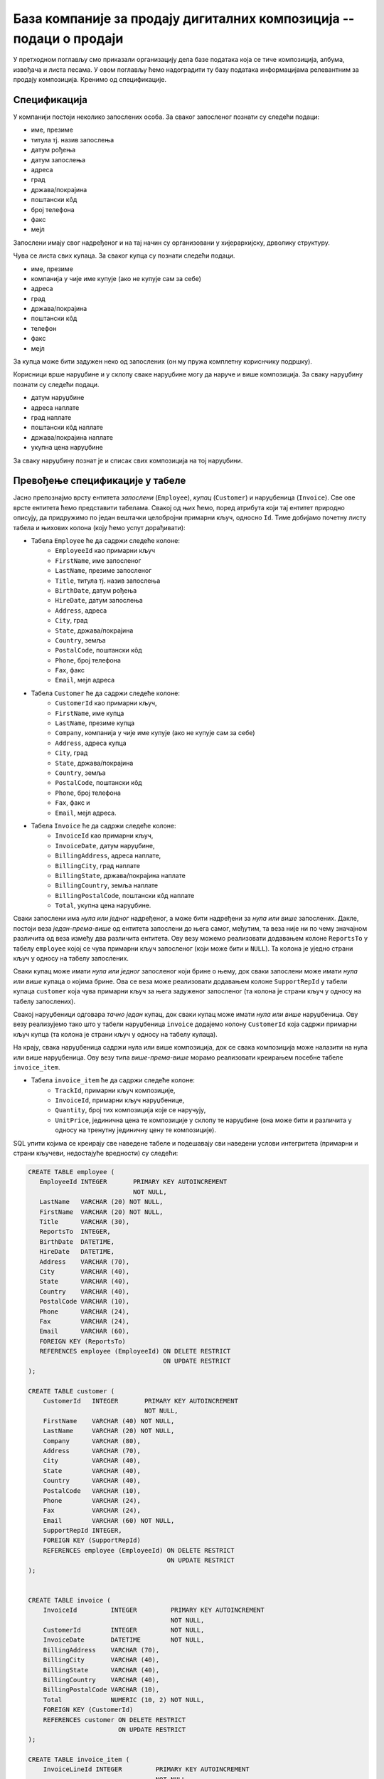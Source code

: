 База компаније за продају дигиталних композиција -- подаци о продаји
--------------------------------------------------------------------

У претходном поглављу смо приказали организацију дела базе података
која се тиче композиција, албума, извођача и листа песама. У овом
поглављу ћемо надоградити ту базу података информацијама релевантним
за продају композиција. Кренимо од спецификације.


Спецификација
.............

У компанији постоји неколико запослених особа. За сваког запосленог
познати су следећи подаци:

- име, презиме
- титула тј. назив запослења
- датум рођења
- датум запослења
- адреса
- град
- држава/покрајина
- поштански кôд
- број телефона
- факс
- мејл

Запослени имају свог надређеног и на тај начин су организовани у
хијерархијску, дрволику структуру.

Чува се листа свих купаца. За сваког купца су познати следећи подаци.

- име, презиме
- компанија у чије име купује (ако не купује сам за себе)
- адреса
- град
- држава/покрајина
- поштански кôд
- телефон
- факс
- мејл

За купца може бити задужен неко од запослених (он му пружа комплетну
кориснчику подршку).

Корисници врше наруџбине и у склопу сваке наруџбине могу да наруче и
више композиција. За сваку наруџбину познати су следећи подаци.

- датум наруџбине
- адреса наплате
- град наплате
- поштански кôд наплате
- држава/покрајина наплате
- укупна цена наруџбине

За сваку наруџбину познат је и списак свих композиција на тој
наруџбини.


Превођење спецификације у табеле
................................

Јасно препознајмо врсту ентитета *запослени* (``Employee``), *купац*
(``Customer``) и наруџбеница (``Invoice``). Све ове врсте ентитета
ћемо представити табелама. Свакој од њих ћемо, поред атрибута који тај
ентитет природно описују, да придружимо по један вештачки целобројни
примарни кључ, односно ``Id``. Тиме добијамо почетну листу табела и
њихових колона (коју ћемо успут дорађивати):

- Табела ``Employee`` ће да садржи следеће колоне:
    - ``EmployeeId`` као примарни кључ
    - ``FirstName``, име запосленог
    - ``LastName``, презиме запосленог
    - ``Title``, титула тј. назив запослења
    - ``BirthDate``, датум рођења
    - ``HireDate``, датум запослења
    - ``Address``, адреса
    - ``City``, град
    - ``State``, држава/покрајина
    - ``Country``, земља
    - ``PostalCode``, поштански кôд
    - ``Phone``, број телефона
    - ``Fax``, факс
    - ``Email``, мејл адреса

- Табела ``Customer`` ће да садржи следеће колоне:
    - ``CustomerId`` као примарни кључ,
    - ``FirstName``, име купца
    - ``LastName``, презиме купца
    - ``Company``, компанија у чије име купује (ако не купује сам за себе)
    - ``Address``, адреса купца
    - ``City``, град
    - ``State``, држава/покрајина
    - ``Country``, земља
    - ``PostalCode``, поштански кôд
    - ``Phone``, број телефона
    - ``Fax``, факс и
    - ``Email``, мејл адреса.

- Табела ``Invoice`` ће да садржи следеће колоне:
    - ``InvoiceId`` као примарни кључ,
    - ``InvoiceDate``, датум наруџбине,
    - ``BillingAddress``, адреса наплате,
    - ``BillingCity``, град наплате
    - ``BillingState``, држава/покрајина наплате
    - ``BillingCountry``, земља наплате
    - ``BillingPostalCode``, поштански кôд наплате
    - ``Total``, укупна цена наруџбине.
  
Сваки запослени има *нула или једног* надређеног, а може бити
надређени за *нула или више* запослених. Дакле, постоји веза
*један-према-више* од ентитета запослени до њега самог, међутим, та
веза није ни по чему значајном различита од веза између два различита
ентитета. Ову везу можемо реализовати додавањем колоне ``ReportsTo`` у
табелу ``employee`` којој се чува примарни кључ запосленог (који може
бити и ``NULL``). Та колона је уједно страни кључ у односу на табелу
запослених.

Сваки купац може имати *нула или једног* запосленог који брине о њему,
док сваки запослени може имати *нула или више* купаца о којима
брине. Ова се веза може реализовати додавањем колоне ``SupportRepId``
у табели купаца ``customer`` која чува примарни кључ за њега задуженог
запосленог (та колона је страни кључ у односу на табелу запослених).

Свакој наруџбеници одговара *тачно један* купац, док сваки купац може
имати *нула или више* наруџбеница. Ову везу реализујемо тако што у
табели наруџбеница ``invoice`` додајемо колону ``CustomerId`` која
садржи примарни кључ купца (та колона је страни кључ у односу на
табелу купаца).

На крају, свака наруџбеница садржи нула или више композиција, док се
свака композиција може налазити на нула или више наруџбеница. Ову везу
типа *више-према-више* морамо реализовати креирањем посебне табеле
``invoice_item``.

- Табела ``invoice_item`` ће да садржи следеће колоне:
    - ``TrackId``, примарни кључ композиције,
    - ``InvoiceId``, примарни кључ наруџбенице,
    - ``Quantity``, број тих композиција које се наручују,
    - ``UnitPrice``, јединична цена те композиције у склопу те
      наруџбине (она може бити и различита у односу на тренутну
      јединичну цену те композиције).

SQL упити којима се креирају све наведене табеле и подешавају сви
наведени услови интегритета (примарни и страни кључеви, недостајуће
вредности) су следећи:

.. code-block:: sql

   CREATE TABLE employee (
      EmployeeId INTEGER       PRIMARY KEY AUTOINCREMENT
                               NOT NULL,
      LastName   VARCHAR (20) NOT NULL,
      FirstName  VARCHAR (20) NOT NULL,
      Title      VARCHAR (30),
      ReportsTo  INTEGER,
      BirthDate  DATETIME,
      HireDate   DATETIME,
      Address    VARCHAR (70),
      City       VARCHAR (40),
      State      VARCHAR (40),
      Country    VARCHAR (40),
      PostalCode VARCHAR (10),
      Phone      VARCHAR (24),
      Fax        VARCHAR (24),
      Email      VARCHAR (60),
      FOREIGN KEY (ReportsTo)
      REFERENCES employee (EmployeeId) ON DELETE RESTRICT
                                       ON UPDATE RESTRICT
   );

   CREATE TABLE customer (
       CustomerId   INTEGER       PRIMARY KEY AUTOINCREMENT
                                  NOT NULL,
       FirstName    VARCHAR (40) NOT NULL,
       LastName     VARCHAR (20) NOT NULL,
       Company      VARCHAR (80),
       Address      VARCHAR (70),
       City         VARCHAR (40),
       State        VARCHAR (40),
       Country      VARCHAR (40),
       PostalCode   VARCHAR (10),
       Phone        VARCHAR (24),
       Fax          VARCHAR (24),
       Email        VARCHAR (60) NOT NULL,
       SupportRepId INTEGER,
       FOREIGN KEY (SupportRepId)
       REFERENCES employee (EmployeeId) ON DELETE RESTRICT
                                        ON UPDATE RESTRICT
   );

   
   CREATE TABLE invoice (
       InvoiceId         INTEGER         PRIMARY KEY AUTOINCREMENT
                                         NOT NULL,
       CustomerId        INTEGER         NOT NULL,
       InvoiceDate       DATETIME        NOT NULL,
       BillingAddress    VARCHAR (70),
       BillingCity       VARCHAR (40),
       BillingState      VARCHAR (40),
       BillingCountry    VARCHAR (40),
       BillingPostalCode VARCHAR (10),
       Total             NUMERIC (10, 2) NOT NULL,
       FOREIGN KEY (CustomerId)
       REFERENCES customer ON DELETE RESTRICT
                           ON UPDATE RESTRICT
   );
   
   CREATE TABLE invoice_item (
       InvoiceLineId INTEGER         PRIMARY KEY AUTOINCREMENT
                                     NOT NULL,
       InvoiceId     INTEGER         NOT NULL,
       TrackId       INTEGER         NOT NULL,
       UnitPrice     NUMERIC (10, 2) NOT NULL,
       Quantity      INTEGER         NOT NULL,
       FOREIGN KEY (InvoiceId)
       REFERENCES invoice ON DELETE RESTRICT
                          ON UPDATE RESTRICT,
       FOREIGN KEY (TrackId)
       REFERENCES track ON DELETE RESTRICT
                        ON UPDATE RESTRICT
   );

Дизајн базе до којег смо дошли може да се прикаже и следећим дијаграмом:

.. image:: ../../_images/erd-muzika-prodaja.png
   :width: 800
   :align: center
   :alt: Дијаграм базе
   
